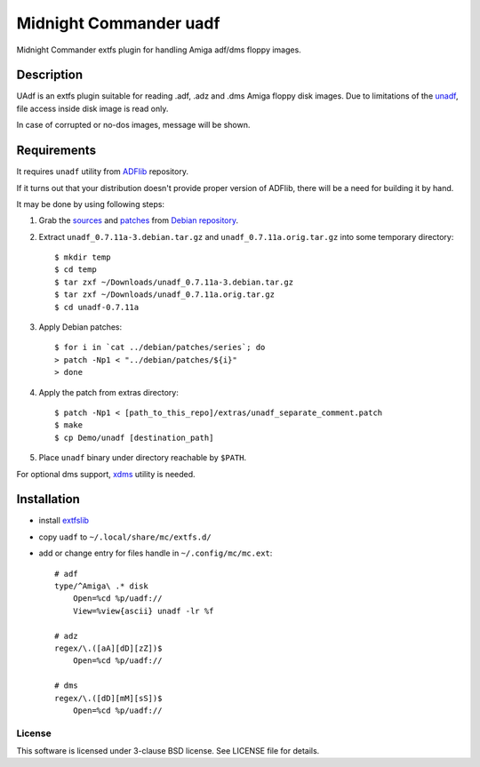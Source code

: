 =======================
Midnight Commander uadf
=======================

Midnight Commander extfs plugin for handling Amiga adf/dms floppy images.

Description
-----------

UAdf is an extfs plugin suitable for reading .adf, .adz and .dms Amiga floppy
disk images. Due to limitations of the
`unadf <http://freecode.com/projects/unadf>`_, file access inside disk image is
read only.

In case of corrupted or no-dos images, message will be shown.


Requirements
------------

It requires ``unadf`` utility from `ADFlib <https://github.com/lclevy/ADFlib>`_
repository.

If it turns out that your distribution doesn't provide proper version of ADFlib,
there will be a need for building it by hand.

It may be done by using following steps:

#. Grab the `sources
   <http://http.debian.net/debian/pool/main/u/unadf/unadf_0.7.11a.orig.tar.gz>`_
   and `patches
   <http://http.debian.net/debian/pool/main/u/unadf/unadf_0.7.11a-3.debian.tar.gz>`_
   from `Debian repository <http://packages.debian.org/sid/unadf>`_.
#. Extract ``unadf_0.7.11a-3.debian.tar.gz`` and ``unadf_0.7.11a.orig.tar.gz``
   into some temporary directory::

   $ mkdir temp
   $ cd temp
   $ tar zxf ~/Downloads/unadf_0.7.11a-3.debian.tar.gz
   $ tar zxf ~/Downloads/unadf_0.7.11a.orig.tar.gz
   $ cd unadf-0.7.11a

#. Apply Debian patches::

    $ for i in `cat ../debian/patches/series`; do
    > patch -Np1 < "../debian/patches/${i}"
    > done

#. Apply the patch from extras directory::

   $ patch -Np1 < [path_to_this_repo]/extras/unadf_separate_comment.patch
   $ make
   $ cp Demo/unadf [destination_path]

#. Place ``unadf`` binary under directory reachable by ``$PATH``.

For optional dms support, `xdms <http://zakalwe.fi/~shd/foss/xdms/>`_ utility is
needed.

Installation
------------

* install `extfslib`_
* copy ``uadf`` to ``~/.local/share/mc/extfs.d/``
* add or change entry for files handle in ``~/.config/mc/mc.ext``::

    # adf
    type/^Amiga\ .* disk
        Open=%cd %p/uadf://
        View=%view{ascii} unadf -lr %f

    # adz
    regex/\.([aA][dD][zZ])$
        Open=%cd %p/uadf://

    # dms
    regex/\.([dD][mM][sS])$
        Open=%cd %p/uadf://

License
=======

This software is licensed under 3-clause BSD license. See LICENSE file for
details.


.. _extfslib: https://github.com/gryf/mc_extfslib

